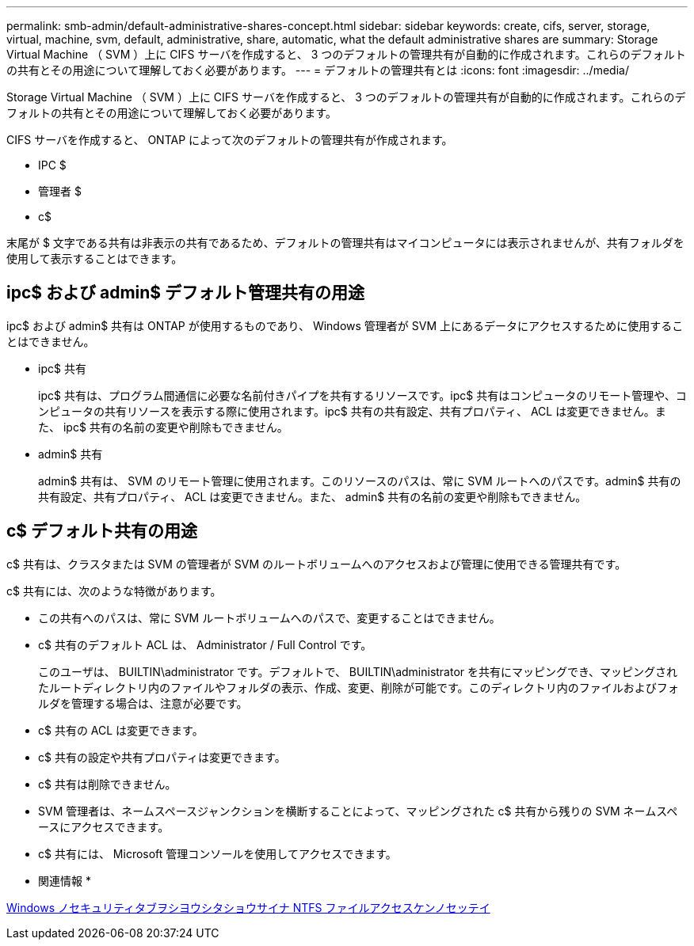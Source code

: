 ---
permalink: smb-admin/default-administrative-shares-concept.html 
sidebar: sidebar 
keywords: create, cifs, server, storage, virtual, machine, svm, default, administrative, share, automatic, what the default administrative shares are 
summary: Storage Virtual Machine （ SVM ）上に CIFS サーバを作成すると、 3 つのデフォルトの管理共有が自動的に作成されます。これらのデフォルトの共有とその用途について理解しておく必要があります。 
---
= デフォルトの管理共有とは
:icons: font
:imagesdir: ../media/


[role="lead"]
Storage Virtual Machine （ SVM ）上に CIFS サーバを作成すると、 3 つのデフォルトの管理共有が自動的に作成されます。これらのデフォルトの共有とその用途について理解しておく必要があります。

CIFS サーバを作成すると、 ONTAP によって次のデフォルトの管理共有が作成されます。

* IPC $
* 管理者 $
* c$


末尾が $ 文字である共有は非表示の共有であるため、デフォルトの管理共有はマイコンピュータには表示されませんが、共有フォルダを使用して表示することはできます。



== ipc$ および admin$ デフォルト管理共有の用途

ipc$ および admin$ 共有は ONTAP が使用するものであり、 Windows 管理者が SVM 上にあるデータにアクセスするために使用することはできません。

* ipc$ 共有
+
ipc$ 共有は、プログラム間通信に必要な名前付きパイプを共有するリソースです。ipc$ 共有はコンピュータのリモート管理や、コンピュータの共有リソースを表示する際に使用されます。ipc$ 共有の共有設定、共有プロパティ、 ACL は変更できません。また、 ipc$ 共有の名前の変更や削除もできません。

* admin$ 共有
+
admin$ 共有は、 SVM のリモート管理に使用されます。このリソースのパスは、常に SVM ルートへのパスです。admin$ 共有の共有設定、共有プロパティ、 ACL は変更できません。また、 admin$ 共有の名前の変更や削除もできません。





== c$ デフォルト共有の用途

c$ 共有は、クラスタまたは SVM の管理者が SVM のルートボリュームへのアクセスおよび管理に使用できる管理共有です。

c$ 共有には、次のような特徴があります。

* この共有へのパスは、常に SVM ルートボリュームへのパスで、変更することはできません。
* c$ 共有のデフォルト ACL は、 Administrator / Full Control です。
+
このユーザは、 BUILTIN\administrator です。デフォルトで、 BUILTIN\administrator を共有にマッピングでき、マッピングされたルートディレクトリ内のファイルやフォルダの表示、作成、変更、削除が可能です。このディレクトリ内のファイルおよびフォルダを管理する場合は、注意が必要です。

* c$ 共有の ACL は変更できます。
* c$ 共有の設定や共有プロパティは変更できます。
* c$ 共有は削除できません。
* SVM 管理者は、ネームスペースジャンクションを横断することによって、マッピングされた c$ 共有から残りの SVM ネームスペースにアクセスできます。
* c$ 共有には、 Microsoft 管理コンソールを使用してアクセスできます。


* 関連情報 *

xref:configure-ntfs-windows-security-tab-task.adoc[Windows ノセキュリティタブヲシヨウシタショウサイナ NTFS ファイルアクセスケンノセッテイ]
